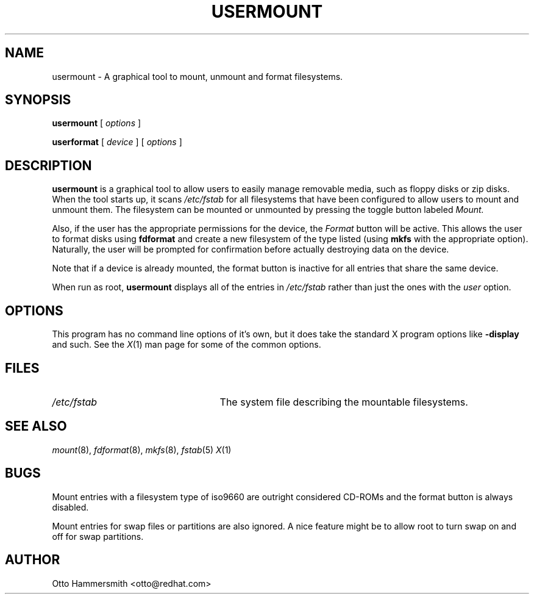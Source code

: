 .\" Copyright (C) 1997 Red Hat Software, Inc.
.\"
.\" This is free software; you can redistribute it and/or modify it
.\" under the terms of the GNU General Public License as published by
.\" the Free Software Foundation; either version 2 of the License, or
.\" (at your option) any later version.
.\"
.\" This program is distributed in the hope that it will be useful, but
.\" WITHOUT ANY WARRANTY; without even the implied warranty of
.\" MERCHANTABILITY or FITNESS FOR A PARTICULAR PURPOSE.  See the GNU
.\" General Public License for more details.
.\"
.\" You should have received a copy of the GNU General Public License
.\" along with this program; if not, write to the Free Software
.\" Foundation, Inc., 675 Mass Ave, Cambridge, MA 02139, USA.
.\"
.TH USERMOUNT 1 "3 October 1997" "Red Hat Software"
.SH NAME
usermount \- A graphical tool to mount, unmount and format filesystems.
.SH SYNOPSIS
.B usermount
[
.I options
]

.B userformat
[
.I device
]
[
.I options
]
.SH DESCRIPTION
.B usermount
is a graphical tool to allow users to easily manage removable media,
such as floppy disks or zip disks.  When the tool starts up, it scans
.I /etc/fstab
for all filesystems that have been configured to allow users to mount
and unmount them.  The filesystem can be mounted or unmounted by
pressing the toggle button labeled
.I Mount.
.PP
Also, if the user has the appropriate permissions for the device, the 
.I Format
button will be active.  This allows the user to format disks using
.B fdformat
and create a new filesystem of the type listed (using
.B mkfs
with the appropriate option).  Naturally, the user will be prompted for
confirmation before actually destroying data on the device.
.PP
Note that if a device is already mounted, the format button is
inactive for all entries that share the same device.
.PP
When run as root, 
.B usermount
displays all of the entries in 
.I /etc/fstab
rather than just the ones with the 
.I user
option.
.SH OPTIONS
This program has no command line options of it's own, but it does take
the standard X program options like
.B -display
and such.  See the 
.IR X (1)
man page for some of the common options.
.SH FILES
.TP 25
.I /etc/fstab
The system file describing the mountable filesystems.
.SH "SEE ALSO"
.IR mount (8), 
.IR fdformat (8), 
.IR mkfs (8),
.IR fstab (5)
.IR X (1)
.SH BUGS
Mount entries with a filesystem type of iso9660 are outright
considered CD-ROMs and the format button is always disabled.  
.PP
Mount entries for swap files or partitions are also ignored.  A nice
feature might be to allow root to turn swap on and off for swap
partitions.
.SH AUTHOR
Otto Hammersmith <otto@redhat.com>
